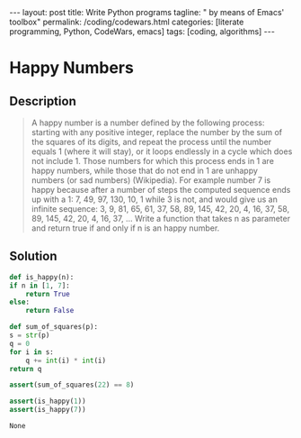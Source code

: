 #+BEGIN_EXPORT html
---
layout: post
title: Write Python programs
tagline: " by means of Emacs' toolbox"
permalink: /coding/codewars.html
categories: [literate programming, Python, CodeWars, emacs]
tags: [coding, algorithms]
---
#+END_EXPORT

#+STARTUP: showall
#+OPTIONS: tags:nil num:nil \n:nil @:t ::t |:t ^:{} _:{} *:t
#+TOC: headlines 2
#+PROPERTY:header-args :results output :exports both :eval no-export
* Happy Numbers
** Description
   #+BEGIN_QUOTE
   A happy number is a number defined by the following process:
   starting with any positive integer, replace the number by the sum
   of the squares of its digits, and repeat the process until the
   number equals 1 (where it will stay), or it loops endlessly in a
   cycle which does not include 1. Those numbers for which this
   process ends in 1 are happy numbers, while those that do not end in
   1 are unhappy numbers (or sad numbers) (Wikipedia). For example
   number 7 is happy because after a number of steps the computed
   sequence ends up with a 1: 7, 49, 97, 130, 10, 1 while 3 is not,
   and would give us an infinite sequence: 3, 9, 81, 65, 61, 37, 58,
   89, 145, 42, 20, 4, 16, 37, 58, 89, 145, 42, 20, 4, 16, 37, ...
   Write a function that takes n as parameter and return true if and
   only if n is an happy number.
   #+END_QUOTE
** Solution
   #+BEGIN_SRC python
     def is_happy(n):
	 if n in [1, 7]:
	     return True
	 else:
	     return False

     def sum_of_squares(p):
	 s = str(p)
	 q = 0
	 for i in s:
	     q += int(i) * int(i)
	 return q

     assert(sum_of_squares(22) == 8)

     assert(is_happy(1))
     assert(is_happy(7))
   #+END_SRC

   #+RESULTS:
   : None
